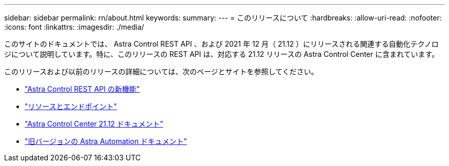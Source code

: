 ---
sidebar: sidebar 
permalink: rn/about.html 
keywords:  
summary:  
---
= このリリースについて
:hardbreaks:
:allow-uri-read: 
:nofooter: 
:icons: font
:linkattrs: 
:imagesdir: ./media/


[role="lead"]
このサイトのドキュメントでは、 Astra Control REST API 、および 2021 年 12 月（ 21.12 ）にリリースされる関連する自動化テクノロジについて説明しています。特に、このリリースの REST API は、対応する 21.12 リリースの Astra Control Center に含まれています。

このリリースおよび以前のリリースの詳細については、次のページとサイトを参照してください。

* link:../rn/whats_new.html["Astra Control REST API の新機能"]
* link:../endpoints/resources.html["リソースとエンドポイント"]
* https://docs.netapp.com/us-en/astra-control-center-2112/["Astra Control Center 21.12 ドキュメント"^]
* link:../aa-earlier-versions.html["旧バージョンの Astra Automation ドキュメント"]

